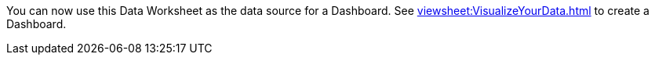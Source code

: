 You can now use this Data Worksheet as the data source for a Dashboard. See xref:viewsheet:VisualizeYourData.adoc[] to create a Dashboard.